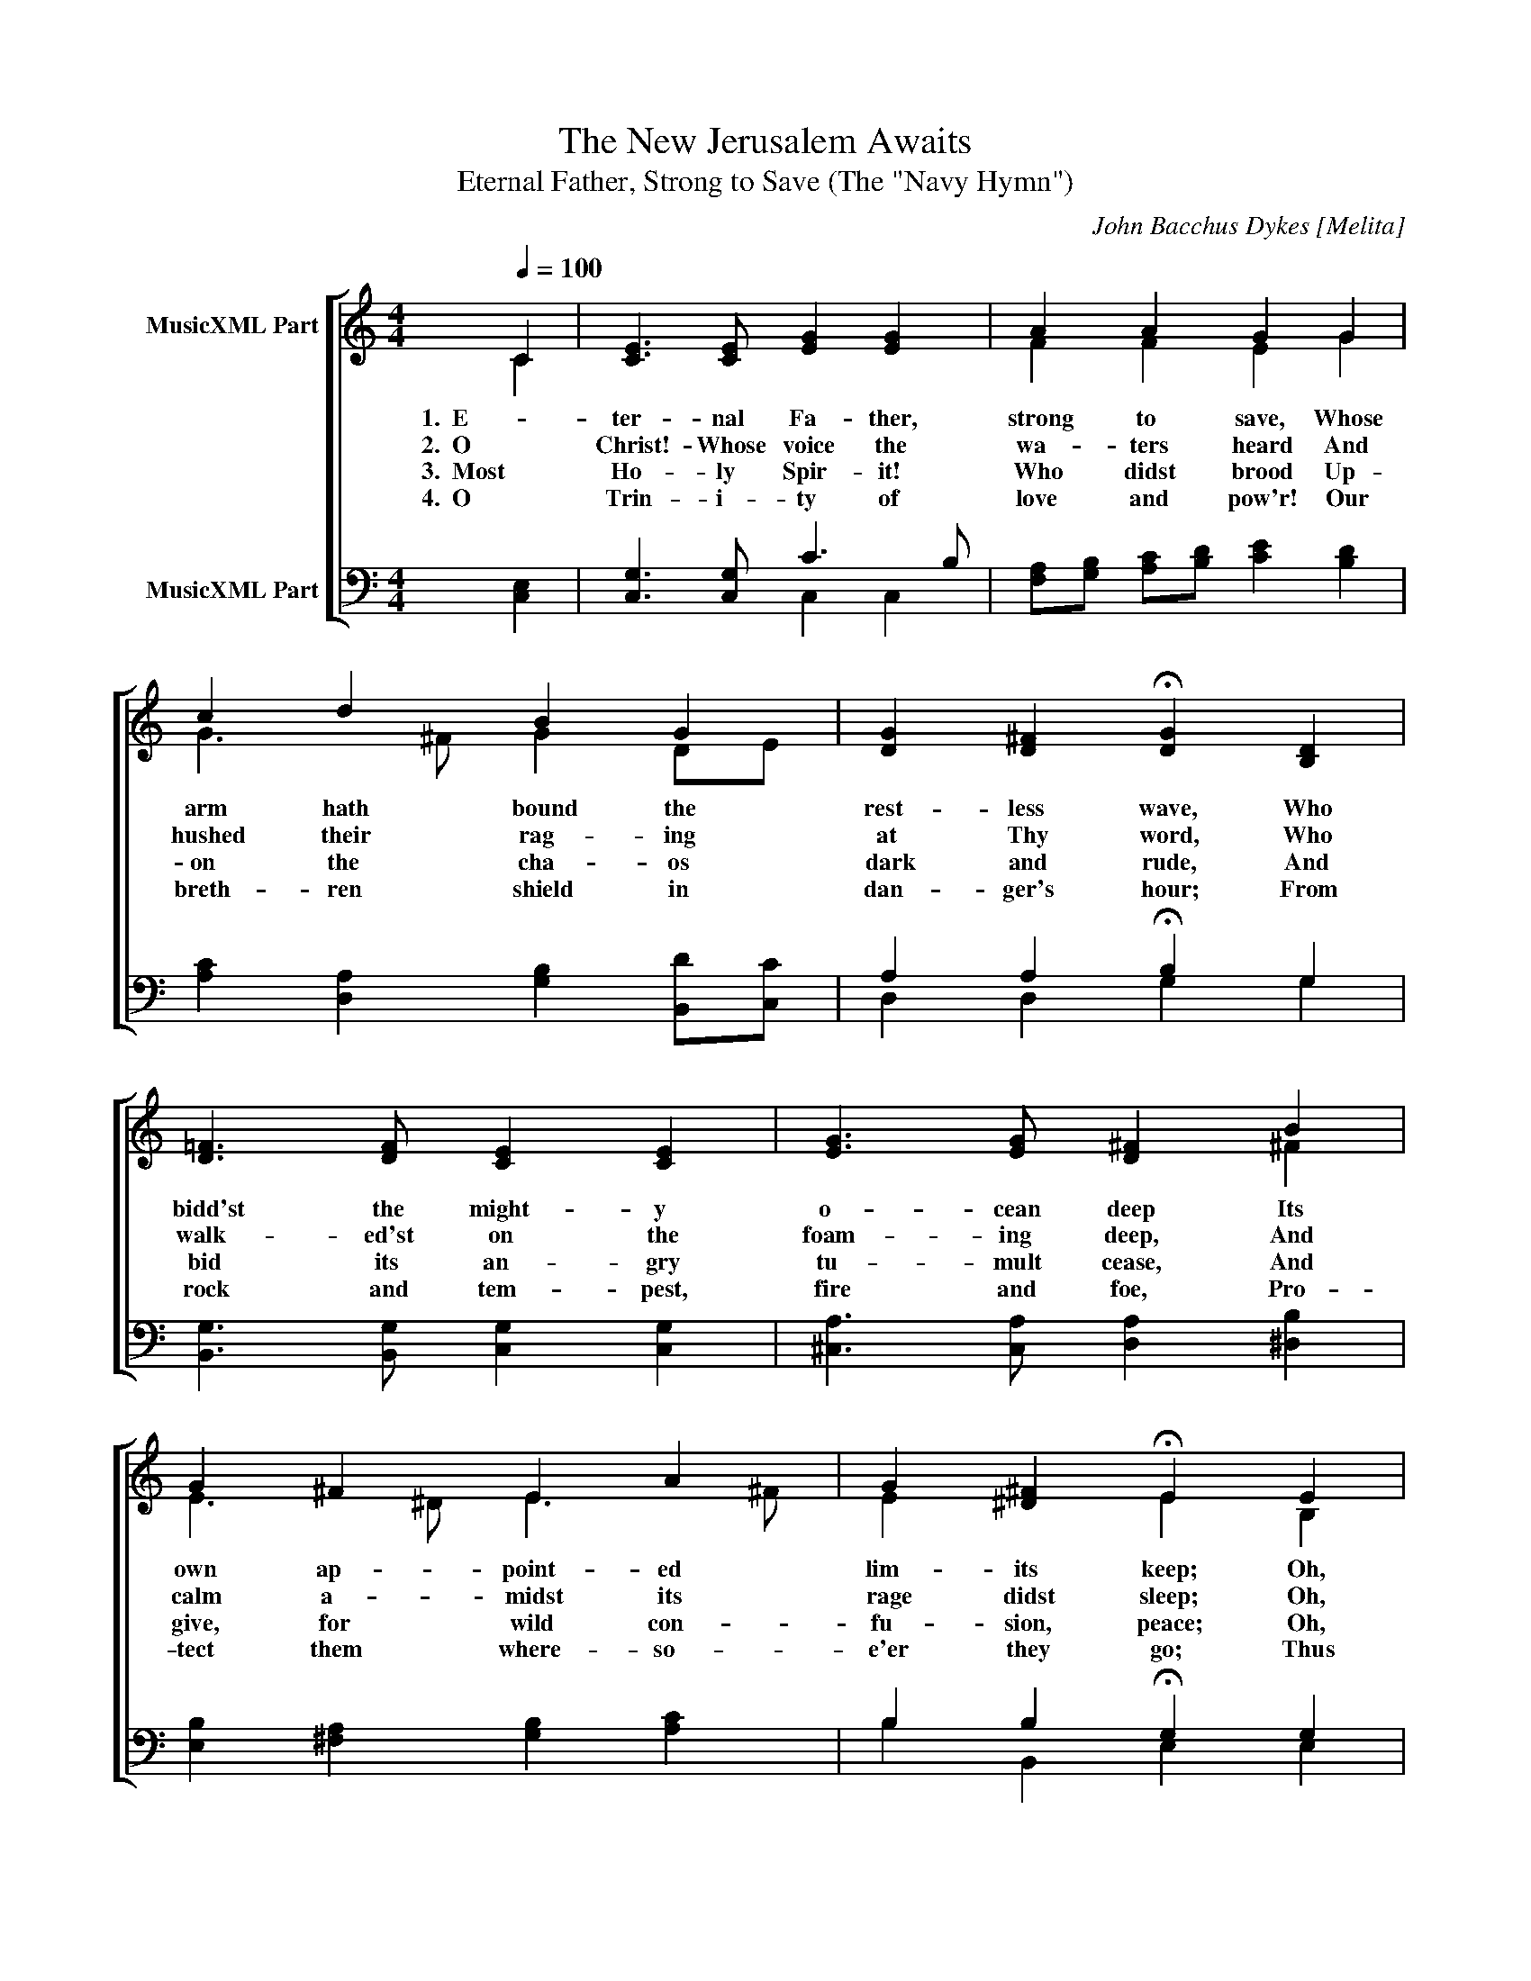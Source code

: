 X:1
T:The New Jerusalem Awaits
T:Eternal Father, Strong to Save (The "Navy Hymn")
C:John Bacchus Dykes [Melita]
%%score [ ( 1 2 ) ( 3 4 ) ]
L:1/8
Q:1/4=100
M:4/4
K:C
V:1 treble nm="MusicXML Part"
V:2 treble 
V:3 bass nm="MusicXML Part"
V:4 bass 
V:1
 C2 | [CE]3 [CE] [EG]2 [EG]2 | A2 A2 G2 G2 | c2 d2 B2 G2 | [DG]2 [D^F]2 !fermata![DG]2 [B,D]2 | %5
w: 1.  E-|ter- nal Fa- ther,|strong to save, Whose|arm hath bound the|rest- less wave, Who|
w: 2.  O|Christ!- Whose voice the|wa- ters heard And|hushed their rag- ing|at Thy word, Who|
w: 3.  Most|Ho- ly Spir- it!|Who didst brood Up-|on the cha- os|dark and rude, And|
w: 4.  O|Trin- i- ty of|love and pow'r! Our|breth- ren shield in|dan- ger's hour; From|
 [D=F]3 [DF] [CE]2 [CE]2 | [EG]3 [EG] [D^F]2 B2 | G2 ^F2 E2 A2 | G2 [^D^F]2 !fermata!E2 E2 | %9
w: bidd'st the might- y|o- cean deep Its|own ap- point- ed|lim- its keep; Oh,|
w: walk- ed'st on the|foam- ing deep, And|calm a- midst its|rage didst sleep; Oh,|
w: bid its an- gry|tu- mult cease, And|give, for wild con-|fu- sion, peace; Oh,|
w: rock and tem- pest,|fire and foe, Pro-|tect them where- so-|e'er they go; Thus|
 [_B,E]3 [B,E] [A,=F]2 [CF]2 | [C^F]3 [CF] [B,G]2 [=FG]2 | [EG]2 [DA]2 [EG]2 [CE]2 | D3 C C2 x2 |] %13
w: hear us when we|cry to Thee, For|those in per- il|on the sea.|
w: hear us when we|cry to Thee, For|those in per- il|on the sea.|
w: hear us when we|cry to Thee, For|those in per- il|on the sea.|
w: ev- er- more shall|rise to Thee Glad|hymns of praise from|land and sea.|
V:2
 C2 | x8 | F2 F2 E2 G2 | G3 ^F G2 DE | x8 | x8 | x6 ^F2 | E3 ^D E3 ^F | E2 x2 E2 B,2 | x8 | x8 | %11
 x8 | B,3 C C2 x2 |] %13
V:3
 [C,E,]2 | [C,G,]3 [C,G,] C3 B, | [F,A,][G,B,] [A,C][B,D] [CE]2 [B,D]2 | %3
 [A,C]2 [D,A,]2 [G,B,]2 [B,,D][C,C] | A,2 A,2 !fermata!B,2 G,2 | [B,,G,]3 [B,,G,] [C,G,]2 [C,G,]2 | %6
 [^C,A,]3 [C,A,] [D,A,]2 [^D,B,]2 | [E,B,]2 [^F,A,]2 [G,B,]2 [A,C]2 | B,2 B,2 !fermata!G,2 G,2 | %9
 [C,G,]3 [C,G,] F,2 A,2 | %10
"^Words:  William Whiting  (1860)\n(Gen. 1:2; Job 38:8-11; Matt. 8:23-27; Mark 4:35-41; Luke 8:22-35)" [D,A,]3 [D,A,] G,2 [B,,D]2 | %11
 [C,C]2 [^F,,C]2 [G,,C]2 [G,,G,]2 | [G,,F,]3 [C,E,] [C,E,]2 x2 |] %13
V:4
 x2 | x4 C,2 C,2 | x8 | x8 | D,2 D,2 G,2 G,2 | x8 | x8 | x8 | B,2 B,,2 E,2 E,2 | x4 F,2 F,2 | %10
 x4 G,2 x2 | x8 | x8 |] %13

